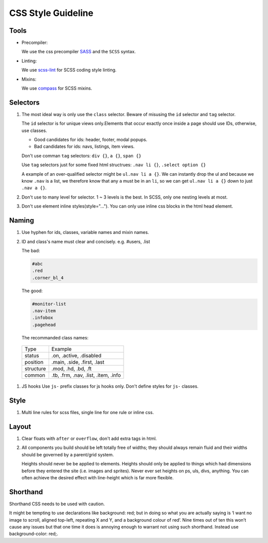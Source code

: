 CSS Style Guideline
===================

Tools
-----

* Precompiler:

  We use the css precompiler `SASS`_ and the ``SCSS`` syntax.

* Linting:

  We use `scss-lint`_ for SCSS coding style linting.

* Mixins:

  We use `compass`_ for SCSS mixins.

.. _SASS: http://sass-lang.com
.. _scss-lint: https://github.com/causes/scss-lint
.. _compass: http://compass-style.org

Selectors
---------

1. The most ideal way is only use the ``class`` selector.
   Beware of misusing the ``id`` selector and ``tag`` selector.

   The ``id`` selector is for unique views only.Elements that occur exactly once
   inside a page should use IDs, otherwise, use classes.

   * Good candidates for ids: header, footer, modal popups.
   * Bad candidates for ids: navs, listings, item views.
   
   Don't use comman ``tag`` selectors: ``div {}``, ``a {}``, ``span {}``

   Use ``tag`` selectors just for some fixed html structrues: ``.nav li {}``,
   ``.select option {}``

   A example of an over-qualified selector might be ``ul.nav li a {}``.
   We can instantly drop the ul and because we know ``.nav`` is a list, we 
   therefore know that any ``a`` must be in an ``li``, so we can get 
   ``ul.nav li a {}`` down to just ``.nav a {}``.

2. Don't use to many level for selector. 1 ~ 3 levels is the best. In SCSS,
   only one nesting levels at most.

3. Don't use element inline styles(style="..."). You can only use inline css
   blocks in the html head element.

Naming
------

#. Use hyphen for ids, classes, variable names and mixin names.

#. ID and class's name must clear and concisely. e.g. #users, .list

   The bad:

   .. code-block:: css

     #abc
     .red
     .corner_bl_4

   The good:

   .. code-block:: css

      #monitor-list
      .nav-item
      .infobox
      .pagehead


   The recommanded class names:

  .. list-table::

    * - Type
      - Example
    * - status
      - .on, .active, .disabled
    * - position
      - .main, .side, .first, .last
    * - structure
      - .mod, .hd, .bd, .ft
    * - common
      - .tb, .frm, .nav, .list, .item, .info

#. JS hooks
   Use ``js-`` prefix classes for js hooks only. Don't define styles for ``js-``
   classes.

Style
-----

1. Multi line rules for scss files, single line for one rule or inline css.

Layout
------

1. Clear floats with ``after`` or ``overflow``, don't add extra tags in html.
2. All components you build should be left totally free of widths; they should 
   always remain fluid and their widths should be governed by a parent/grid 
   system.
   
   Heights should never be be applied to elements. Heights should only be 
   applied to things which had dimensions before they entered the site 
   (i.e. images and sprites). Never ever set heights on ps, uls, divs, 
   anything. You can often achieve the desired effect with line-height 
   which is far more flexible.

Shorthand
---------

Shorthand CSS needs to be used with caution.

It might be tempting to use declarations like background: red; but in 
doing so what you are actually saying is ‘I want no image to scroll, 
aligned top-left, repeating X and Y, and a background colour of red’. 
Nine times out of ten this won’t cause any issues but that one time it does is 
annoying enough to warrant not using such shorthand. Instead use 
background-color: red;.
